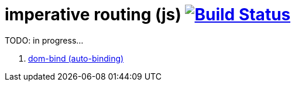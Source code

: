 = imperative routing (js) image:https://travis-ci.org/daggerok/polymer-examples.svg?branch=master["Build Status", link="https://travis-ci.org/daggerok/polymer-examples"]

TODO: in progress...

. link:https://www.polymer-project.org/2.0/docs/devguide/templates[dom-bind (auto-binding)]
